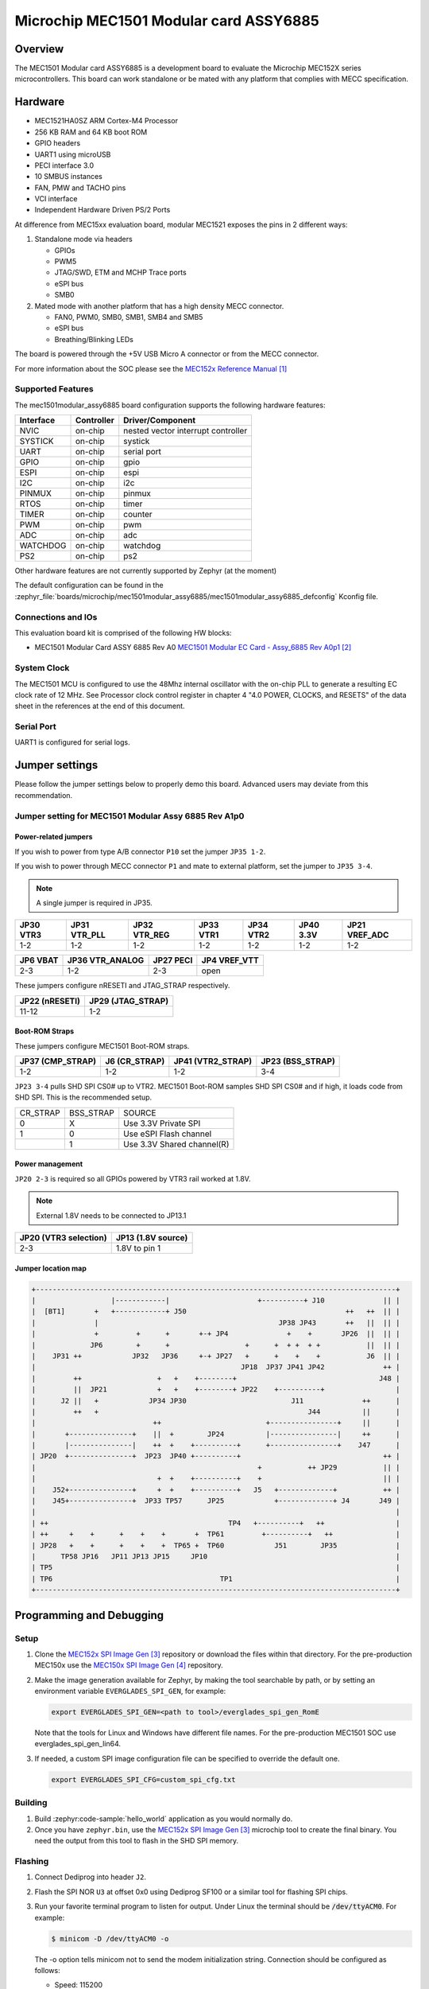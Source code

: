 .. _mec1501modular_assy6885:

Microchip MEC1501 Modular card ASSY6885
#######################################

Overview
********

The MEC1501 Modular card ASSY6885 is a development board to evaluate the Microchip
MEC152X series microcontrollers. This board can work standalone or be mated with
any platform that complies with MECC specification.

.. image:: mec1501modular_assy6885.jpg
     :align: center
     :alt: MEC1501 Modular ASSY 6885

Hardware
********

- MEC1521HA0SZ ARM Cortex-M4 Processor
- 256 KB RAM and 64 KB boot ROM
- GPIO headers
- UART1 using microUSB
- PECI interface 3.0
- 10 SMBUS instances
- FAN, PMW and TACHO pins
- VCI interface
- Independent Hardware Driven PS/2 Ports

At difference from MEC15xx evaluation board, modular MEC1521 exposes the pins
in 2 different ways:

1) Standalone mode via headers

   - GPIOs
   - PWM5
   - JTAG/SWD, ETM and MCHP Trace ports
   - eSPI bus
   - SMB0

2) Mated mode with another platform that has a high density MECC connector.

   - FAN0, PWM0, SMB0, SMB1, SMB4 and SMB5
   - eSPI bus
   - Breathing/Blinking LEDs

The board is powered through the +5V USB Micro A connector or from the MECC connector.


For more information about the SOC please see the `MEC152x Reference Manual`_

Supported Features
==================

The mec1501modular_assy6885 board configuration supports the following hardware
features:

+-----------+------------+-------------------------------------+
| Interface | Controller | Driver/Component                    |
+===========+============+=====================================+
| NVIC      | on-chip    | nested vector interrupt controller  |
+-----------+------------+-------------------------------------+
| SYSTICK   | on-chip    | systick                             |
+-----------+------------+-------------------------------------+
| UART      | on-chip    | serial port                         |
+-----------+------------+-------------------------------------+
| GPIO      | on-chip    | gpio                                |
+-----------+------------+-------------------------------------+
| ESPI      | on-chip    | espi                                |
+-----------+------------+-------------------------------------+
| I2C       | on-chip    | i2c                                 |
+-----------+------------+-------------------------------------+
| PINMUX    | on-chip    | pinmux                              |
+-----------+------------+-------------------------------------+
| RTOS      | on-chip    | timer                               |
+-----------+------------+-------------------------------------+
| TIMER     | on-chip    | counter                             |
+-----------+------------+-------------------------------------+
| PWM       | on-chip    | pwm                                 |
+-----------+------------+-------------------------------------+
| ADC       | on-chip    | adc                                 |
+-----------+------------+-------------------------------------+
| WATCHDOG  | on-chip    | watchdog                            |
+-----------+------------+-------------------------------------+
| PS2       | on-chip    | ps2                                 |
+-----------+------------+-------------------------------------+

Other hardware features are not currently supported by Zephyr (at the moment)

The default configuration can be found in the
:zephyr_file:`boards/microchip/mec1501modular_assy6885/mec1501modular_assy6885_defconfig`
Kconfig file.

Connections and IOs
===================

This evaluation board kit is comprised of the following HW blocks:

- MEC1501 Modular Card ASSY 6885 Rev A0 `MEC1501 Modular EC Card - Assy_6885 Rev A0p1`_

System Clock
============

The MEC1501 MCU is configured to use the 48Mhz internal oscillator with the
on-chip PLL to generate a resulting EC clock rate of 12 MHz. See Processor clock
control register in chapter 4 "4.0 POWER, CLOCKS, and RESETS" of the data sheet in
the references at the end of this document.

Serial Port
===========
UART1 is configured for serial logs.

Jumper settings
***************

Please follow the jumper settings below to properly demo this
board. Advanced users may deviate from this recommendation.

Jumper setting for MEC1501 Modular Assy 6885 Rev A1p0
=====================================================

Power-related jumpers
---------------------

If you wish to power from type A/B connector ``P10`` set the jumper ``JP35 1-2``.

If you wish to power through MECC connector ``P1`` and mate to external platform,
set the jumper to ``JP35 3-4``.

.. note:: A single jumper is required in JP35.

+------+---------+---------+------+------+------+----------+
| JP30 | JP31    | JP32    | JP33 | JP34 | JP40 | JP21     |
| VTR3 | VTR_PLL | VTR_REG | VTR1 | VTR2 | 3.3V | VREF_ADC |
+======+=========+=========+======+======+======+==========+
| 1-2  |   1-2   |   1-2   | 1-2  |  1-2 | 1-2  |   1-2    |
+------+---------+---------+------+------+------+----------+


+------+------------+------+----------+
| JP6  | JP36       | JP27 | JP4      |
| VBAT | VTR_ANALOG | PECI | VREF_VTT |
+======+============+======+==========+
| 2-3  |    1-2     | 2-3  |   open   |
+------+------------+------+----------+

These jumpers configure nRESETI and JTAG_STRAP respectively.

+-----------+---------------+
| JP22      | JP29          |
| (nRESETI) | (JTAG_STRAP)  |
+===========+===============+
| 11-12     | 1-2           |
+-----------+---------------+

Boot-ROM Straps
---------------

These jumpers configure MEC1501 Boot-ROM straps.

+-------------+------------+--------------+-------------+
| JP37        | J6         | JP41         | JP23        |
| (CMP_STRAP) | (CR_STRAP) | (VTR2_STRAP) | (BSS_STRAP) |
+=============+============+==============+=============+
| 1-2         | 1-2        | 1-2          | 3-4         |
+-------------+------------+--------------+-------------+


``JP23 3-4`` pulls SHD SPI CS0# up to VTR2. MEC1501 Boot-ROM samples
SHD SPI CS0# and if high, it loads code from SHD SPI.
This is the recommended setup.

+-------------+------------+----------------------------+
|  CR_STRAP   | BSS_STRAP  |         SOURCE             |
+-------------+------------+----------------------------+
|      0      |     X      |   Use 3.3V Private SPI     |
+-------------+------------+----------------------------+
|      1      |     0      |  Use eSPI Flash channel    |
+-------------+------------+----------------------------+
|             |     1      |  Use 3.3V Shared channel(R)|
+-------------+------------+----------------------------+

Power management
----------------
``JP20 2-3`` is required so all GPIOs powered by VTR3 rail worked at 1.8V.

.. note:: External 1.8V needs to be connected to JP13.1

+-------------------+-----------------+
| JP20              | JP13            |
| (VTR3 selection)  | (1.8V source)   |
+===================+=================+
|   2-3             | 1.8V to pin 1   |
+-------------------+-----------------+


Jumper location map
-------------------

.. code-block:: none

   +--------------------------------------------------------------------------------------+
   |                  |------------|                     +----------+ J10              || |
   |  [BT1]       +   +------------+ J50                                      ++   ++  || |
   |              |                                           JP38 JP43       ++   ||  || |
   |              +         +      +       +-+ JP4              +    +       JP26  ||  || |
   |             JP6        +      +                  +      +  + +  + +           ||  || |
   |    JP31 ++            JP32   JP36     +-+ JP27   +      +    +    +           J6  || |
   |                                                 JP18  JP37 JP41 JP42              ++ |
   |         ++                  +   +    +--------+                                  J48 |
   |         ||  JP21            +   +    +--------+ JP22    +----------+                 |
   |      J2 ||   +            JP34 JP30                         J11              ++      |
   |         ++   +                                                  J44          ||      |
   |                            ++                         +----------------+     ||      |
   |       +---------------+    ||  +        JP24          |----------------|     ++      |
   |       |---------------|    ++  +    +----------+      +----------------+    J47      |
   | JP20  +---------------+  JP23  JP40 +----------+                                  ++ |
   |                                                     +           ++ JP29           || |
   |                             +  +    +----------+    +                             || |
   |    J52+---------------+     +  +    +----------+   J5   +-------------+           ++ |
   |    J45+---------------+  JP33 TP57      JP25            +-------------+ J4       J49 |
   |                                                                                      |
   | ++                                           TP4   +----------+   ++                 |
   | ++     +    +      +    +    +       +  TP61         +----------+   ++               |
   | JP28   +    +      +    +    +  TP65 +  TP60            J51        JP35              |
   |      TP58 JP16   JP11 JP13 JP15     JP10                                             |
   | TP5                                                                                  |
   | TP6                                        TP1                                       |
   +--------------------------------------------------------------------------------------+


Programming and Debugging
*************************

Setup
=====

#. Clone the `MEC152x SPI Image Gen`_ repository or download the files within
   that directory. For the pre-production MEC150x use the `MEC150x SPI Image Gen`_
   repository.

#. Make the image generation available for Zephyr, by making the tool
   searchable by path, or by setting an environment variable
   ``EVERGLADES_SPI_GEN``, for example:

   .. code-block:: console

      export EVERGLADES_SPI_GEN=<path to tool>/everglades_spi_gen_RomE

   Note that the tools for Linux and Windows have different file names.
   For the pre-production MEC1501 SOC use everglades_spi_gen_lin64.

#. If needed, a custom SPI image configuration file can be specified
   to override the default one.

   .. code-block:: console

      export EVERGLADES_SPI_CFG=custom_spi_cfg.txt


Building
==========
#. Build :zephyr:code-sample:`hello_world` application as you would normally do.

#. Once you have ``zephyr.bin``, use the `MEC152x SPI Image Gen`_ microchip tool
   to create the final binary. You need the output from this tool to flash
   in the SHD SPI memory.

Flashing
========

#. Connect Dediprog into header ``J2``.

#. Flash the SPI NOR ``U3`` at offset 0x0 using Dediprog SF100
   or a similar tool for flashing SPI chips.

#. Run your favorite terminal program to listen for output. Under Linux the
   terminal should be :code:`/dev/ttyACM0`. For example:

   .. code-block:: console

      $ minicom -D /dev/ttyACM0 -o

   The -o option tells minicom not to send the modem initialization
   string. Connection should be configured as follows:

   - Speed: 115200
   - Data: 8 bits
   - Parity: None
   - Stop bits: 1

#. Connect the MEC1501MODULAR_ASSY6885 board to your host computer using the
   UART1 port and apply power.

   You should see ``"Hello World! mec1501modular_assy6885"`` in your terminal.

Debugging
=========
This board comes with a Cortex ETM port which facilitates tracing and debugging
using a single physical connection.  In addition, it comes with sockets for
JTAG only sessions.

HW Issues
=========
In case you don't see your application running, please make sure ``LED1`` is lit.
If is off, then check the power related jumpers again.

References
**********
.. target-notes::

.. _MEC152x Preliminary Data Sheet:
    https://github.com/MicrochipTech/CPGZephyrDocs/blob/master/MEC152x/MEC152x_Datasheet.pdf
.. _MEC152x Reference Manual:
    https://github.com/MicrochipTech/CPGZephyrDocs/blob/master/MEC152x/MEC152x_Datasheet.pdf
.. _MEC1501 Modular EC Card - Assy_6885 Rev A0p1:
    https://github.com/MicrochipTech/CPGZephyrDocs/blob/master/MEC1501/MEC1501%20Modular%20EC%20Card%20-%20Assy_6885%20Rev%20A0p1%20-%20SCH.pdf
.. _MEC152x SPI Image Gen:
    https://github.com/MicrochipTech/CPGZephyrDocs/tree/master/MEC152x/SPI_image_gen
.. _MEC150x SPI Image Gen:
    https://github.com/MicrochipTech/CPGZephyrDocs/tree/master/MEC1501/SPI_image_gen
